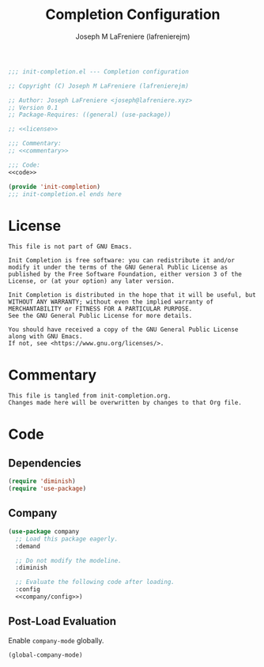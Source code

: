 #+TITLE: Completion Configuration
#+AUTHOR: Joseph M LaFreniere (lafrenierejm)
#+EMAIL: joseph@lafreniere.xyz
#+PROPERTY: header-args+ :noweb yes

#+BEGIN_SRC emacs-lisp :tangle yes
;;; init-completion.el --- Completion configuration

;; Copyright (C) Joseph M LaFreniere (lafrenierejm)

;; Author: Joseph LaFreniere <joseph@lafreniere.xyz>
;; Version 0.1
;; Package-Requires: ((general) (use-package))

;; <<license>>

;;; Commentary:
;; <<commentary>>

;;; Code:
<<code>>

(provide 'init-completion)
;;; init-completion.el ends here
#+END_SRC

* License
:PROPERTIES:
:HEADER-ARGS+: :noweb-ref license
:END:

#+BEGIN_SRC text
This file is not part of GNU Emacs.

Init Completion is free software: you can redistribute it and/or modify it under the terms of the GNU General Public License as published by the Free Software Foundation, either version 3 of the License, or (at your option) any later version.

Init Completion is distributed in the hope that it will be useful, but WITHOUT ANY WARRANTY; without even the implied warranty of MERCHANTABILITY or FITNESS FOR A PARTICULAR PURPOSE.
See the GNU General Public License for more details.

You should have received a copy of the GNU General Public License along with GNU Emacs.
If not, see <https://www.gnu.org/licenses/>.
#+END_SRC

* Commentary
:PROPERTIES:
:HEADER-ARGS+: :noweb-ref commentary
:END:

#+BEGIN_SRC text
This file is tangled from init-completion.org.
Changes made here will be overwritten by changes to that Org file.
#+END_SRC

* Code
:PROPERTIES:
:HEADER-ARGS+: :noweb-ref code
:END:

** Dependencies
#+BEGIN_SRC emacs-lisp
(require 'diminish)
(require 'use-package)
#+END_SRC

** Company
#+BEGIN_SRC emacs-lisp
(use-package company
  ;; Load this package eagerly.
  :demand

  ;; Do not modify the modeline.
  :diminish

  ;; Evaluate the following code after loading.
  :config
  <<company/config>>)
#+END_SRC

** Post-Load Evaluation
:PROPERTIES:
:DESCRIPTION: Code to be evaluated after Company has been loaded.
:HEADER-ARGS+: :noweb-ref company/config
:END:

Enable ~company-mode~ globally.

#+BEGIN_SRC emacs-lisp
(global-company-mode)
#+END_SRC
